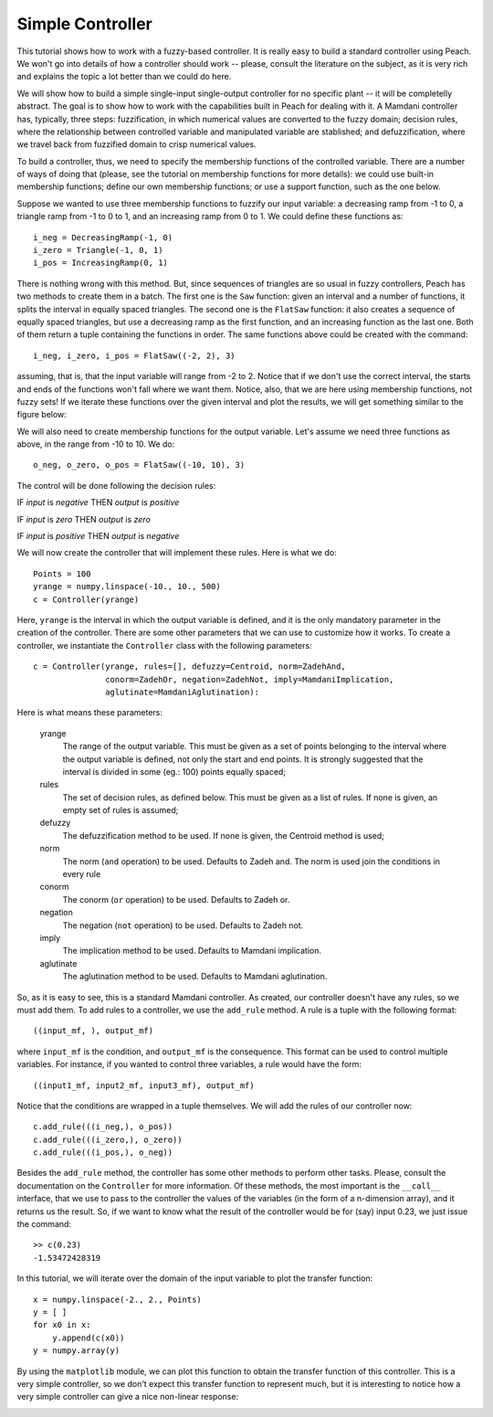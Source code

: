 Simple Controller
=================

This tutorial shows how to work with a fuzzy-based controller. It is really easy
to build a standard controller using Peach. We won't go into details of how a
controller should work -- please, consult the literature on the subject, as it
is very rich and explains the topic a lot better than we could do here.

We will show how to build a simple single-input single-output controller for no
specific plant -- it will be completelly abstract. The goal is to show how to
work with the capabilities built in Peach for dealing with it. A Mamdani
controller has, typically, three steps: fuzzification, in which numerical values
are converted to the fuzzy domain; decision rules, where the relationship
between controlled variable and manipulated variable are stablished; and
defuzzification, where we travel back from fuzzified domain to crisp numerical
values.

To build a controller, thus, we need to specify the membership functions of the
controlled variable. There are a number of ways of doing that (please, see the
tutorial on membership functions for more details): we could use built-in
membership functions; define our own membership functions; or use a support
function, such as the one below.

Suppose we wanted to use three membership functions to fuzzify our input
variable: a decreasing ramp from -1 to 0, a triangle ramp from -1 to 0 to 1, and
an increasing ramp from 0 to 1. We could define these functions as::

    i_neg = DecreasingRamp(-1, 0)
    i_zero = Triangle(-1, 0, 1)
    i_pos = IncreasingRamp(0, 1)

There is nothing wrong with this method. But, since sequences of triangles are
so usual in fuzzy controllers, Peach has two methods to create them in a batch.
The first one is the ``Saw`` function: given an interval and a number of
functions, it splits the interval in equally spaced triangles. The second one is
the ``FlatSaw`` function: it also creates a sequence of equally spaced
triangles, but use a decreasing ramp as the first function, and an increasing
function as the last one. Both of them return a tuple containing the functions
in order. The same functions above could be created with the command::

    i_neg, i_zero, i_pos = FlatSaw((-2, 2), 3)

assuming, that is, that the input variable will range from -2 to 2. Notice that
if we don't use the correct interval, the starts and ends of the functions won't
fall where we want them. Notice, also, that we are here using membership
functions, not fuzzy sets! If we iterate these functions over the given interval
and plot the results, we will get something similar to the figure below:

.. image:: figs/simple-controller-mf.png
   :align: center

We will also need to create membership functions for the output variable. Let's
assume we need three functions as above, in the range from -10 to 10. We do::

    o_neg, o_zero, o_pos = FlatSaw((-10, 10), 3)

The control will be done following the decision rules:

IF *input* is *negative* THEN *output* is *positive*

IF *input* is *zero* THEN *output* is *zero*

IF *input* is *positive* THEN *output* is *negative*

We will now create the controller that will implement these rules. Here is what
we do::

    Points = 100
    yrange = numpy.linspace(-10., 10., 500)
    c = Controller(yrange)

Here, ``yrange`` is the interval in which the output variable is defined, and it
is the only mandatory parameter in the creation of the controller. There are
some other parameters that we can use to customize how it works. To create a
controller, we instantiate the ``Controller`` class with the following
parameters::

    c = Controller(yrange, rules=[], defuzzy=Centroid, norm=ZadehAnd,
                   conorm=ZadehOr, negation=ZadehNot, imply=MamdaniImplication,
                   aglutinate=MamdaniAglutination):

Here is what means these parameters:

    yrange
        The range of the output variable. This must be given as a set of points
        belonging to the interval where the output variable is defined, not only
        the start and end points. It is strongly suggested that the interval is
        divided in some (eg.: 100) points equally spaced;

    rules
        The set of decision rules, as defined below. This must be given as a
        list of rules. If none is given, an empty set of rules is assumed;

    defuzzy
        The defuzzification method to be used. If none is given, the Centroid
        method is used;

    norm
        The norm (``and`` operation) to be used. Defaults to Zadeh and. The norm
        is used join the conditions in every rule

    conorm
        The conorm (``or`` operation) to be used. Defaults to Zadeh or.

    negation
        The negation (``not`` operation) to be used. Defaults to Zadeh not.

    imply
        The implication method to be used. Defaults to Mamdani implication.

    aglutinate
        The aglutination method to be used. Defaults to Mamdani aglutination.

So, as it is easy to see, this is a standard Mamdani controller. As created, our
controller doesn't have any rules, so we must add them. To add rules to a
controller, we use the ``add_rule`` method. A rule is a tuple with the following
format::

    ((input_mf, ), output_mf)

where ``input_mf`` is the condition, and ``output_mf`` is the consequence. This
format can be used to control multiple variables. For instance, if you wanted to
control three variables, a rule would have the form::

    ((input1_mf, input2_mf, input3_mf), output_mf)

Notice that the conditions are wrapped in a tuple themselves. We will add the
rules of our controller now::

    c.add_rule(((i_neg,), o_pos))
    c.add_rule(((i_zero,), o_zero))
    c.add_rule(((i_pos,), o_neg))

Besides the ``add_rule`` method, the controller has some other methods to
perform other tasks. Please, consult the documentation on the ``Controller`` for
more information. Of these methods, the most important is the ``__call__``
interface, that we use to pass to the controller the values of the variables (in
the form of a n-dimension array), and it returns us the result. So, if we want
to know what the result of the controller would be for (say) input 0.23, we just
issue the command::

    >> c(0.23)
    -1.53472428319

In this tutorial, we will iterate over the domain of the input variable to plot
the transfer function::

    x = numpy.linspace(-2., 2., Points)
    y = [ ]
    for x0 in x:
        y.append(c(x0))
    y = numpy.array(y)

By using the ``matplotlib`` module, we can plot this function to obtain the
transfer function of this controller. This is a very simple controller, so we
don't expect this transfer function to represent much, but it is interesting to
notice how a very simple controller can give a nice non-linear response:

.. image:: figs/simple-controller.png
   :align: center